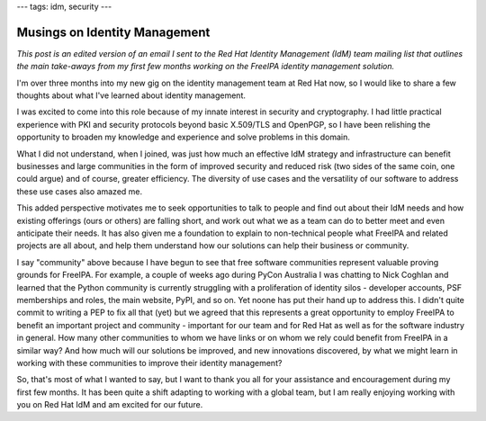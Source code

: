 ---
tags: idm, security
---

Musings on Identity Management
==============================

*This post is an edited version of an email I sent to the Red Hat
Identity Management (IdM) team mailing list that outlines the main
take-aways from my first few months working on the FreeIPA identity
management solution.*

I'm over three months into my new gig on the identity management
team at Red Hat now, so I would like to share a few thoughts about
what I've learned about identity management.

I was excited to come into this role because of my innate interest
in security and cryptography.  I had little practical experience
with PKI and security protocols beyond basic X.509/TLS and OpenPGP,
so I have been relishing the opportunity to broaden my knowledge and
experience and solve problems in this domain.

What I did not understand, when I joined, was just how much an
effective IdM strategy and infrastructure can benefit businesses and
large communities in the form of improved security and reduced risk
(two sides of the same coin, one could argue) and of course, greater
efficiency.  The diversity of use cases and the versatility of our
software to address these use cases also amazed me.

This added perspective motivates me to seek opportunities to talk to
people and find out about their IdM needs and how existing offerings
(ours or others) are falling short, and work out what we as a team
can do to better meet and even anticipate their needs.  It has also
given me a foundation to explain to non-technical people what
FreeIPA and related projects are all about, and help them understand
how our solutions can help their business or community.

I say "community" above because I have begun to see that free
software communities represent valuable proving grounds for FreeIPA.
For example, a couple of weeks ago during PyCon Australia I was
chatting to Nick Coghlan and learned that the Python community is
currently struggling with a proliferation of identity silos -
developer accounts, PSF memberships and roles, the main website,
PyPI, and so on.  Yet noone has put their hand up to address this.
I didn't quite commit to writing a PEP to fix all that (yet) but we
agreed that this represents a great opportunity to employ FreeIPA to
benefit an important project and community - important for our team
and for Red Hat as well as for the software industry in general.
How many other communities to whom we have links or on whom we rely
could benefit from FreeIPA in a similar way?  And how much will our
solutions be improved, and new innovations discovered, by what we
might learn in working with these communities to improve their
identity management?

So, that's most of what I wanted to say, but I want to thank you all
for your assistance and encouragement during my first few months.
It has been quite a shift adapting to working with a global team,
but I am really enjoying working with you on Red Hat IdM and am
excited for our future.
